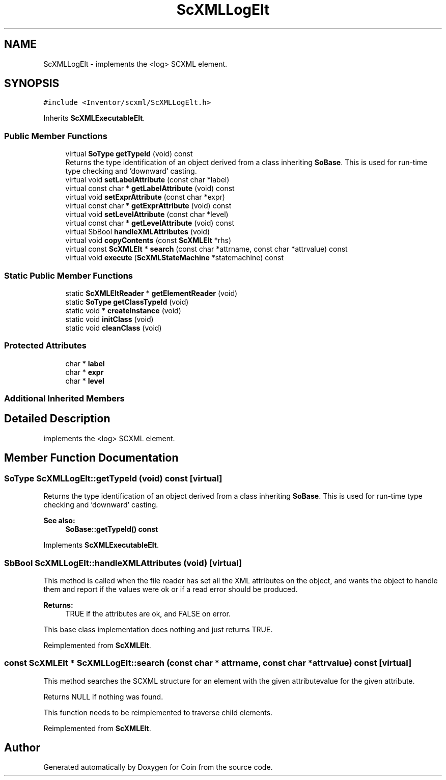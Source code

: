 .TH "ScXMLLogElt" 3 "Sun May 28 2017" "Version 4.0.0a" "Coin" \" -*- nroff -*-
.ad l
.nh
.SH NAME
ScXMLLogElt \- implements the <log> SCXML element\&.  

.SH SYNOPSIS
.br
.PP
.PP
\fC#include <Inventor/scxml/ScXMLLogElt\&.h>\fP
.PP
Inherits \fBScXMLExecutableElt\fP\&.
.SS "Public Member Functions"

.in +1c
.ti -1c
.RI "virtual \fBSoType\fP \fBgetTypeId\fP (void) const"
.br
.RI "Returns the type identification of an object derived from a class inheriting \fBSoBase\fP\&. This is used for run-time type checking and 'downward' casting\&. "
.ti -1c
.RI "virtual void \fBsetLabelAttribute\fP (const char *label)"
.br
.ti -1c
.RI "virtual const char * \fBgetLabelAttribute\fP (void) const"
.br
.ti -1c
.RI "virtual void \fBsetExprAttribute\fP (const char *expr)"
.br
.ti -1c
.RI "virtual const char * \fBgetExprAttribute\fP (void) const"
.br
.ti -1c
.RI "virtual void \fBsetLevelAttribute\fP (const char *level)"
.br
.ti -1c
.RI "virtual const char * \fBgetLevelAttribute\fP (void) const"
.br
.ti -1c
.RI "virtual SbBool \fBhandleXMLAttributes\fP (void)"
.br
.ti -1c
.RI "virtual void \fBcopyContents\fP (const \fBScXMLElt\fP *rhs)"
.br
.ti -1c
.RI "virtual const \fBScXMLElt\fP * \fBsearch\fP (const char *attrname, const char *attrvalue) const"
.br
.ti -1c
.RI "virtual void \fBexecute\fP (\fBScXMLStateMachine\fP *statemachine) const"
.br
.in -1c
.SS "Static Public Member Functions"

.in +1c
.ti -1c
.RI "static \fBScXMLEltReader\fP * \fBgetElementReader\fP (void)"
.br
.ti -1c
.RI "static \fBSoType\fP \fBgetClassTypeId\fP (void)"
.br
.ti -1c
.RI "static void * \fBcreateInstance\fP (void)"
.br
.ti -1c
.RI "static void \fBinitClass\fP (void)"
.br
.ti -1c
.RI "static void \fBcleanClass\fP (void)"
.br
.in -1c
.SS "Protected Attributes"

.in +1c
.ti -1c
.RI "char * \fBlabel\fP"
.br
.ti -1c
.RI "char * \fBexpr\fP"
.br
.ti -1c
.RI "char * \fBlevel\fP"
.br
.in -1c
.SS "Additional Inherited Members"
.SH "Detailed Description"
.PP 
implements the <log> SCXML element\&. 
.SH "Member Function Documentation"
.PP 
.SS "\fBSoType\fP ScXMLLogElt::getTypeId (void) const\fC [virtual]\fP"

.PP
Returns the type identification of an object derived from a class inheriting \fBSoBase\fP\&. This is used for run-time type checking and 'downward' casting\&. 
.PP
\fBSee also:\fP
.RS 4
\fBSoBase::getTypeId() const\fP 
.RE
.PP

.PP
Implements \fBScXMLExecutableElt\fP\&.
.SS "SbBool ScXMLLogElt::handleXMLAttributes (void)\fC [virtual]\fP"
This method is called when the file reader has set all the XML attributes on the object, and wants the object to handle them and report if the values were ok or if a read error should be produced\&.
.PP
\fBReturns:\fP
.RS 4
TRUE if the attributes are ok, and FALSE on error\&.
.RE
.PP
This base class implementation does nothing and just returns TRUE\&. 
.PP
Reimplemented from \fBScXMLElt\fP\&.
.SS "const \fBScXMLElt\fP * ScXMLLogElt::search (const char * attrname, const char * attrvalue) const\fC [virtual]\fP"
This method searches the SCXML structure for an element with the given attributevalue for the given attribute\&.
.PP
Returns NULL if nothing was found\&.
.PP
This function needs to be reimplemented to traverse child elements\&. 
.PP
Reimplemented from \fBScXMLElt\fP\&.

.SH "Author"
.PP 
Generated automatically by Doxygen for Coin from the source code\&.
